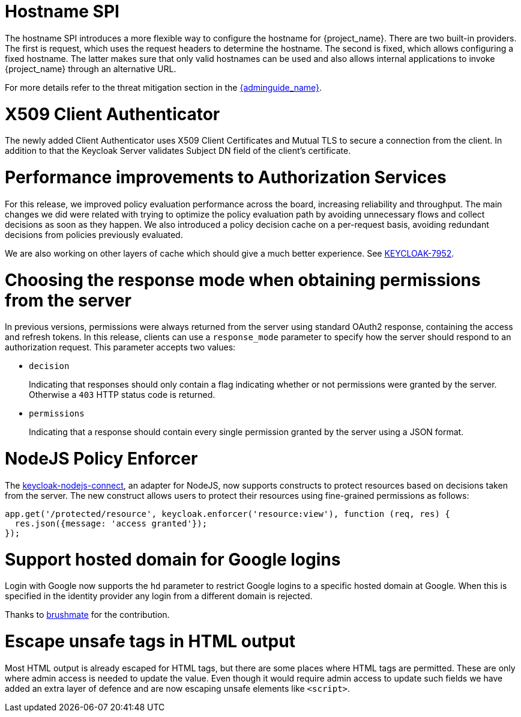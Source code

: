 = Hostname SPI

The hostname SPI introduces a more flexible way to configure the hostname for {project_name}. There are two
built-in providers. The first is request, which uses the request headers to determine the hostname. The second
is fixed, which allows configuring a fixed hostname. The latter makes sure that only valid hostnames can be
used and also allows internal applications to invoke {project_name} through an alternative URL.

For more details refer to the threat mitigation section in the link:{adminguide_link}[{adminguide_name}].

= X509 Client Authenticator

The newly added Client Authenticator uses X509 Client Certificates and Mutual TLS to secure a connection from the client. In addition to that
the Keycloak Server validates Subject DN field of the client's certificate.

= Performance improvements to Authorization Services

For this release, we improved policy evaluation performance across the board, increasing reliability and throughput. The main
changes we did were related with trying to optimize the policy evaluation path by avoiding unnecessary flows and collect decisions
as soon as they happen. We also introduced a policy decision cache on a per-request basis, avoiding redundant decisions from policies
previously evaluated.

We are also working on other layers of cache which should give a much better experience. See https://issues.redhat.com/browse/KEYCLOAK-7952[KEYCLOAK-7952].

= Choosing the response mode when obtaining permissions from the server

In previous versions, permissions were always returned from the server using standard OAuth2 response, containing the access and refresh tokens. In this release,
clients can use a `response_mode` parameter to specify how the server should respond to an authorization request. This parameter accepts two values:

* `decision`
+
Indicating that responses should only contain a flag indicating whether or not permissions were granted by the server. Otherwise a `403` HTTP status code is returned.
+
* `permissions`
+
Indicating that a response should contain every single permission granted by the server using a JSON format.

= NodeJS Policy Enforcer

The https://github.com/keycloak/keycloak-nodejs-connect[keycloak-nodejs-connect], an adapter for NodeJS, now supports constructs to protect
resources based on decisions taken from the server. The new construct allows users to protect their resources using fine-grained permissions as follows:

```js
app.get('/protected/resource', keycloak.enforcer('resource:view'), function (req, res) {
  res.json({message: 'access granted'});
});
```

= Support hosted domain for Google logins

Login with Google now supports the `hd` parameter to restrict Google logins to a specific hosted domain at Google. When
this is specified in the identity provider any login from a different domain is rejected.

Thanks to https://github.com/brushmate[brushmate] for the contribution.

= Escape unsafe tags in HTML output

Most HTML output is already escaped for HTML tags, but there are some places where HTML tags are permitted.
These are only where admin access is needed to update the value. Even though it would require admin access to update such
fields we have added an extra layer of defence and are now escaping unsafe elements like `<script>`.

